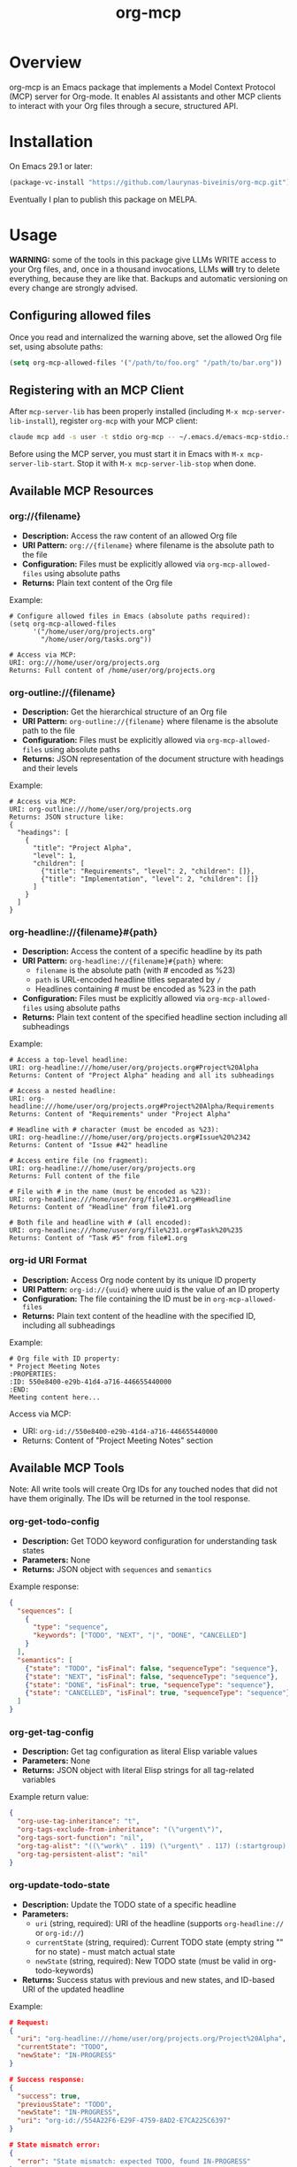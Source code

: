 #+TITLE: org-mcp

[[https://github.com/laurynas-biveinis/org-mcp/actions/workflows/elisp-test.yml][https://github.com/laurynas-biveinis/org-mcp/actions/workflows/elisp-test.yml/badge.svg]]

* Overview

org-mcp is an Emacs package that implements a Model Context Protocol (MCP) server for Org-mode. It enables AI assistants and other MCP clients to interact with your Org files through a secure, structured API.

* Installation

On Emacs 29.1 or later:

#+begin_src emacs-lisp
(package-vc-install "https://github.com/laurynas-biveinis/org-mcp.git")
#+end_src

Eventually I plan to publish this package on MELPA.

* Usage

**WARNING:** some of the tools in this package give LLMs WRITE access to your Org
files, and, once in a thousand invocations, LLMs *will* try to delete everything,
because they are like that. Backups and automatic versioning on every change are
strongly advised.

** Configuring allowed files

Once you read and internalized the warning above, set the allowed Org file set, using
absolute paths:

#+begin_src emacs-lisp
(setq org-mcp-allowed-files '("/path/to/foo.org" "/path/to/bar.org"))
#+end_src

** Registering with an MCP Client

After =mcp-server-lib= has been properly installed (including =M-x mcp-server-lib-install=), register =org-mcp= with your MCP client:

#+begin_src bash
claude mcp add -s user -t stdio org-mcp -- ~/.emacs.d/emacs-mcp-stdio.sh --init-function=org-mcp-enable --stop-function=org-mcp-disable
#+end_src

Before using the MCP server, you must start it in Emacs with =M-x mcp-server-lib-start=. Stop it with =M-x mcp-server-lib-stop= when done.

** Available MCP Resources

*** org://{filename}
- *Description:* Access the raw content of an allowed Org file
- *URI Pattern:* =org://{filename}= where filename is the absolute path to the file
- *Configuration:* Files must be explicitly allowed via =org-mcp-allowed-files= using absolute paths
- *Returns:* Plain text content of the Org file

Example:
#+begin_example
# Configure allowed files in Emacs (absolute paths required):
(setq org-mcp-allowed-files
      '("/home/user/org/projects.org"
        "/home/user/org/tasks.org"))

# Access via MCP:
URI: org:///home/user/org/projects.org
Returns: Full content of /home/user/org/projects.org
#+end_example

*** org-outline://{filename}
- *Description:* Get the hierarchical structure of an Org file
- *URI Pattern:* =org-outline://{filename}= where filename is the absolute path to the file
- *Configuration:* Files must be explicitly allowed via =org-mcp-allowed-files= using absolute paths
- *Returns:* JSON representation of the document structure with headings and their levels

Example:
#+begin_example
# Access via MCP:
URI: org-outline:///home/user/org/projects.org
Returns: JSON structure like:
{
  "headings": [
    {
      "title": "Project Alpha",
      "level": 1,
      "children": [
        {"title": "Requirements", "level": 2, "children": []},
        {"title": "Implementation", "level": 2, "children": []}
      ]
    }
  ]
}
#+end_example

*** org-headline://{filename}#{path}
- *Description:* Access the content of a specific headline by its path
- *URI Pattern:* =org-headline://{filename}#{path}= where:
  - =filename= is the absolute path (with # encoded as %23)
  - =path= is URL-encoded headline titles separated by =/=
  - Headlines containing # must be encoded as %23 in the path
- *Configuration:* Files must be explicitly allowed via =org-mcp-allowed-files= using absolute paths
- *Returns:* Plain text content of the specified headline section including all subheadings

Example:
#+begin_example
# Access a top-level headline:
URI: org-headline:///home/user/org/projects.org#Project%20Alpha
Returns: Content of "Project Alpha" heading and all its subheadings

# Access a nested headline:
URI: org-headline:///home/user/org/projects.org#Project%20Alpha/Requirements
Returns: Content of "Requirements" under "Project Alpha"

# Headline with # character (must be encoded as %23):
URI: org-headline:///home/user/org/projects.org#Issue%20%2342
Returns: Content of "Issue #42" headline

# Access entire file (no fragment):
URI: org-headline:///home/user/org/projects.org
Returns: Full content of the file

# File with # in the name (must be encoded as %23):
URI: org-headline:///home/user/org/file%231.org#Headline
Returns: Content of "Headline" from file#1.org

# Both file and headline with # (all encoded):
URI: org-headline:///home/user/org/file%231.org#Task%20%235
Returns: Content of "Task #5" from file#1.org
#+end_example

*** org-id URI Format
- *Description:* Access Org node content by its unique ID property
- *URI Pattern:* =org-id://{uuid}= where uuid is the value of an ID property
- *Configuration:* The file containing the ID must be in =org-mcp-allowed-files=
- *Returns:* Plain text content of the headline with the specified ID, including all subheadings

Example:
#+begin_example
# Org file with ID property:
,* Project Meeting Notes
:PROPERTIES:
:ID: 550e8400-e29b-41d4-a716-446655440000
:END:
Meeting content here...
#+end_example

Access via MCP:
- URI: =org-id://550e8400-e29b-41d4-a716-446655440000=
- Returns: Content of "Project Meeting Notes" section

** Available MCP Tools

Note: All write tools will create Org IDs for any touched nodes that did not have
them originally. The IDs will be returned in the tool response.

*** org-get-todo-config
- *Description:* Get TODO keyword configuration for understanding task states
- *Parameters:* None
- *Returns:* JSON object with =sequences= and =semantics=

Example response:
#+begin_src json
{
  "sequences": [
    {
      "type": "sequence",
      "keywords": ["TODO", "NEXT", "|", "DONE", "CANCELLED"]
    }
  ],
  "semantics": [
    {"state": "TODO", "isFinal": false, "sequenceType": "sequence"},
    {"state": "NEXT", "isFinal": false, "sequenceType": "sequence"},
    {"state": "DONE", "isFinal": true, "sequenceType": "sequence"},
    {"state": "CANCELLED", "isFinal": true, "sequenceType": "sequence"}
  ]
}
#+end_src

*** org-get-tag-config
- *Description:* Get tag configuration as literal Elisp variable values
- *Parameters:* None
- *Returns:* JSON object with literal Elisp strings for all tag-related variables

Example return value:
#+begin_src json
{
  "org-use-tag-inheritance": "t",
  "org-tags-exclude-from-inheritance": "(\"urgent\")",
  "org-tags-sort-function": "nil",
  "org-tag-alist": "((\"work\" . 119) (\"urgent\" . 117) (:startgroup) (\"@office\" . 111) (\"@home\" . 104) (\"@errand\" . 101) (:endgroup) (:startgrouptag) (\"project\") (:grouptags) (\"proj_a\") (\"proj_b\") (:endgrouptag))",
  "org-tag-persistent-alist": "nil"
}
#+end_src

*** org-update-todo-state
- *Description:* Update the TODO state of a specific headline
- *Parameters:*
  - =uri= (string, required): URI of the headline (supports =org-headline://= or =org-id://=)
  - =currentState= (string, required): Current TODO state (empty string "" for no state) - must match actual state
  - =newState= (string, required): New TODO state (must be valid in org-todo-keywords)
- *Returns:* Success status with previous and new states, and ID-based URI of the updated headline

Example:
#+begin_src json
# Request:
{
  "uri": "org-headline:///home/user/org/projects.org/Project%20Alpha",
  "currentState": "TODO",
  "newState": "IN-PROGRESS"
}

# Success response:
{
  "success": true,
  "previousState": "TODO",
  "newState": "IN-PROGRESS",
  "uri": "org-id://554A22F6-E29F-4759-8AD2-E7CA225C6397"
}

# State mismatch error:
{
  "error": "State mismatch: expected TODO, found IN-PROGRESS"
}
#+end_src

*** org-rename-headline
- *Description:* Rename the title of an existing headline while preserving its TODO state, tags, and properties
- *Parameters:*
  - =uri= (string, required): URI of the headline (supports =org-headline://= or =org-id://=)
  - =currentTitle= (string, required): Current headline title (without TODO state or tags) - must match actual title
  - =newTitle= (string, required): New headline title (without TODO state or tags)
- *Returns:* Success status with previous and new titles

Example:
#+begin_src json
# Request:
{
  "uri": "org-headline:///home/user/org/projects.org/Original%20Task",
  "currentTitle": "Original Task",
  "newTitle": "Updated Task Name"
}

# Success response:
{
  "success": true,
  "previousTitle": "Original Task",
  "newTitle": "Updated Task Name",
  "uri": "org-id://550e8400-e29b-41d4-a716-446655440002"
}

# Title mismatch error:
{
  "error": "Title mismatch: expected 'Original Task', found 'Different Task'"
}
#+end_src

*** org-add-todo
- *Description:* Add a new TODO item to an Org file
- *Parameters:*
  - =title= (string, required): The headline text
  - =todoState= (string, required): TODO state from =org-todo-keywords=
  - =tags= (string or array, required): Tags to add (e.g., "urgent" or ["work", "urgent"])
  - =body= (string, optional): Body text content to add under the heading
  - =parentUri= (string, required): URI of parent item. Use =org-headline://filename.org/= for top-level items in a file
  - =afterUri= (string, optional): URI of sibling to insert after. If not given, append as last child of parent
- *Returns:* Object with success status, new item URI, file name, and title

Example:
#+begin_src json
# Request:
{
  "title": "Implement new feature",
  "todoState": "TODO",
  "tags": ["work", "urgent"],
  "body": "This feature needs to be completed by end of week.",
  "parentUri": "org-headline:///home/user/org/projects.org/"
}

# Success response:
{
  "success": true,
  "uri": "org-id://550e8400-e29b-41d4-a716-446655440001",
  "file": "projects.org",
  "title": "Implement new feature"
}
#+end_src

*** org-edit-body
- *Description:* Edit body content of an Org node using partial string replacement
- *Parameters:*
  - =resourceUri= (string, required): URI of the node to edit (supports =org-headline://= or =org-id://=)
  - =oldBody= (string, required): Substring to search for within the node's body (must be unique unless replaceAll is true). Use empty string "" to add content to an empty node
  - =newBody= (string, required): Replacement text
  - =replaceAll= (boolean, optional): Replace all occurrences (default: false)
- *Returns:* Success status with ID-based URI of the updated node
- *Special behavior:* When =oldBody= is an empty string (""), the tool will only work if the node has no body content, allowing you to add initial content to empty nodes

Example:
#+begin_src json
# Request:
{
  "resourceUri": "org-id://abc-123",
  "oldBody": "This is a placeholder.",
  "newBody": "Implementation started - using Strategy pattern."
}

# Success response:
{
  "success": true,
  "uri": "org-id://abc-123"
}

# Adding content to empty node:
{
  "resourceUri": "org-id://new-task",
  "oldBody": "",
  "newBody": "Initial task description."
}

# Error when text not found:
{
  "error": "Body text not found: This is a placeholder."
}

# Error when multiple occurrences without replaceAll:
{
  "error": "Body text appears 3 times (use replaceAll for multiple)"
}

# Error when using empty oldBody on non-empty content:
{
  "error": "Cannot use empty oldBody with non-empty body content"
}
#+end_src

* Contributing

TODO: Contribution guidelines

* License

GPLv3
